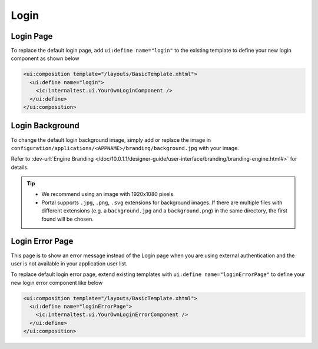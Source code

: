 .. _customization-login:

Login
=====

Login Page
----------

|login-default|

To replace the default login page, add ``ui:define name="login"`` to the
existing template to define your new login component as shown below

.. code-block:: html

    <ui:composition template="/layouts/BasicTemplate.xhtml">
      <ui:define name="login">
        <ic:internaltest.ui.YourOwnLoginComponent />
      </ui:define>
    </ui:composition>
..

Login Background
----------------

To change the default login background image, simply add or replace the image in
``configuration/applications/<APPNAME>/branding/background.jpg`` with your image.

Refer to :dev-url:`Engine Branding </doc/10.0.1.1/designer-guide/user-interface/branding/branding-engine.html#>` for details.

.. tip::
  - We recommend using an image with 1920x1080 pixels.

  - Portal supports ``.jpg``, ``.png``, ``.svg`` extensions for background
    images. If there are multiple files with different extensions (e.g.
    a ``background.jpg`` and a ``background.png``) in the same directory, the
    first found will be chosen.

Login Error Page
----------------

|login-error-page|

This page is to show an error message instead of the Login page when you are using external authentication
and the user is not available in your application user list.

To replace default login error page, extend existing templates with
``ui:define name="loginErrorPage"`` to define your new login error component like below

.. code-block:: html

    <ui:composition template="/layouts/BasicTemplate.xhtml">
      <ui:define name="loginErrorPage">
        <ic:internaltest.ui.YourOwnLoginErrorComponent />
      </ui:define>
    </ui:composition>
..

.. |login-default| image:: ../../screenshots/login/login-form.png
.. |login-error-page| image:: ../../screenshots/login/login-error-page.png